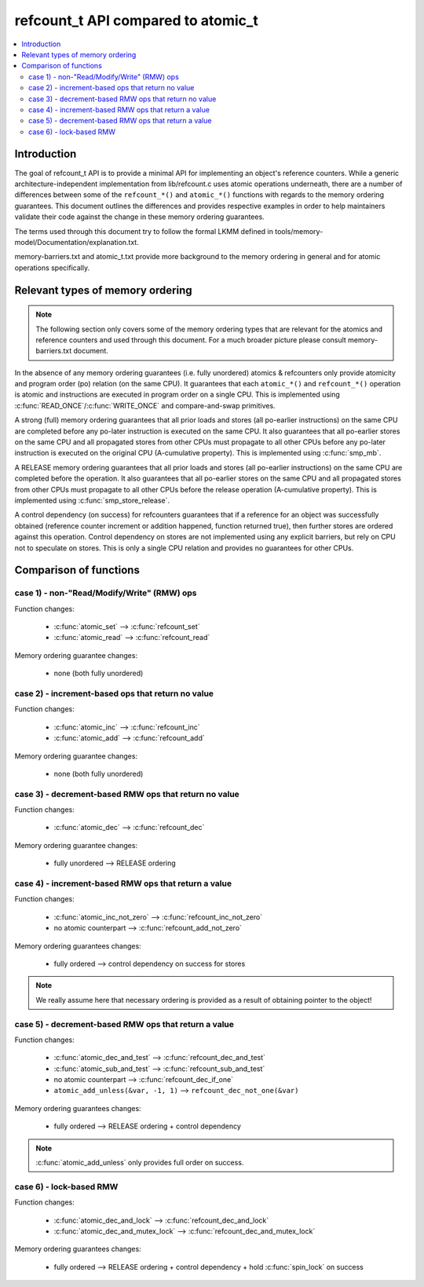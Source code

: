 ===================================
refcount_t API compared to atomic_t
===================================

.. contents:: :local:

Introduction
============

The goal of refcount_t API is to provide a minimal API for implementing
an object's reference counters. While a generic architecture-independent
implementation from lib/refcount.c uses atomic operations underneath,
there are a number of differences between some of the ``refcount_*()`` and
``atomic_*()`` functions with regards to the memory ordering guarantees.
This document outlines the differences and provides respective examples
in order to help maintainers validate their code against the change in
these memory ordering guarantees.

The terms used through this document try to follow the formal LKMM defined in
tools/memory-model/Documentation/explanation.txt.

memory-barriers.txt and atomic_t.txt provide more background to the
memory ordering in general and for atomic operations specifically.

Relevant types of memory ordering
=================================

.. note:: The following section only covers some of the memory
   ordering types that are relevant for the atomics and reference
   counters and used through this document. For a much broader picture
   please consult memory-barriers.txt document.

In the absence of any memory ordering guarantees (i.e. fully unordered)
atomics & refcounters only provide atomicity and
program order (po) relation (on the same CPU). It guarantees that
each ``atomic_*()`` and ``refcount_*()`` operation is atomic and instructions
are executed in program order on a single CPU.
This is implemented using :c:func:`READ_ONCE`/:c:func:`WRITE_ONCE` and
compare-and-swap primitives.

A strong (full) memory ordering guarantees that all prior loads and
stores (all po-earlier instructions) on the same CPU are completed
before any po-later instruction is executed on the same CPU.
It also guarantees that all po-earlier stores on the same CPU
and all propagated stores from other CPUs must propagate to all
other CPUs before any po-later instruction is executed on the original
CPU (A-cumulative property). This is implemented using :c:func:`smp_mb`.

A RELEASE memory ordering guarantees that all prior loads and
stores (all po-earlier instructions) on the same CPU are completed
before the operation. It also guarantees that all po-earlier
stores on the same CPU and all propagated stores from other CPUs
must propagate to all other CPUs before the release operation
(A-cumulative property). This is implemented using
:c:func:`smp_store_release`.

A control dependency (on success) for refcounters guarantees that
if a reference for an object was successfully obtained (reference
counter increment or addition happened, function returned true),
then further stores are ordered against this operation.
Control dependency on stores are not implemented using any explicit
barriers, but rely on CPU not to speculate on stores. This is only
a single CPU relation and provides no guarantees for other CPUs.


Comparison of functions
=======================

case 1) - non-"Read/Modify/Write" (RMW) ops
-------------------------------------------

Function changes:

 * :c:func:`atomic_set` --> :c:func:`refcount_set`
 * :c:func:`atomic_read` --> :c:func:`refcount_read`

Memory ordering guarantee changes:

 * none (both fully unordered)


case 2) - increment-based ops that return no value
--------------------------------------------------

Function changes:

 * :c:func:`atomic_inc` --> :c:func:`refcount_inc`
 * :c:func:`atomic_add` --> :c:func:`refcount_add`

Memory ordering guarantee changes:

 * none (both fully unordered)

case 3) - decrement-based RMW ops that return no value
------------------------------------------------------

Function changes:

 * :c:func:`atomic_dec` --> :c:func:`refcount_dec`

Memory ordering guarantee changes:

 * fully unordered --> RELEASE ordering


case 4) - increment-based RMW ops that return a value
-----------------------------------------------------

Function changes:

 * :c:func:`atomic_inc_not_zero` --> :c:func:`refcount_inc_not_zero`
 * no atomic counterpart --> :c:func:`refcount_add_not_zero`

Memory ordering guarantees changes:

 * fully ordered --> control dependency on success for stores

.. note:: We really assume here that necessary ordering is provided as a
   result of obtaining pointer to the object!


case 5) - decrement-based RMW ops that return a value
-----------------------------------------------------

Function changes:

 * :c:func:`atomic_dec_and_test` --> :c:func:`refcount_dec_and_test`
 * :c:func:`atomic_sub_and_test` --> :c:func:`refcount_sub_and_test`
 * no atomic counterpart --> :c:func:`refcount_dec_if_one`
 * ``atomic_add_unless(&var, -1, 1)`` --> ``refcount_dec_not_one(&var)``

Memory ordering guarantees changes:

 * fully ordered --> RELEASE ordering + control dependency

.. note:: :c:func:`atomic_add_unless` only provides full order on success.


case 6) - lock-based RMW
------------------------

Function changes:

 * :c:func:`atomic_dec_and_lock` --> :c:func:`refcount_dec_and_lock`
 * :c:func:`atomic_dec_and_mutex_lock` --> :c:func:`refcount_dec_and_mutex_lock`

Memory ordering guarantees changes:

 * fully ordered --> RELEASE ordering + control dependency + hold
   :c:func:`spin_lock` on success
